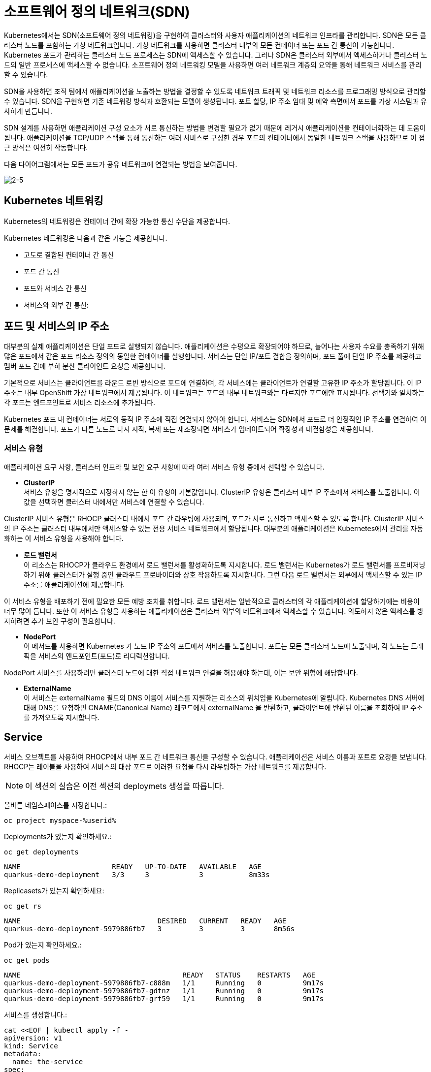 = 소프트웨어 정의 네트워크(SDN)
Kubernetes에서는 SDN(소프트웨어 정의 네트워킹)을 구현하여 클러스터와 사용자 애플리케이션의 네트워크 인프라를 관리합니다. SDN은 모든 클러스터 노드를 포함하는 가상 네트워크입니다. 가상 네트워크를 사용하면 클러스터 내부의 모든 컨테이너 또는 포드 간 통신이 가능합니다. Kubernetes 포드가 관리하는 클러스터 노드 프로세스는 SDN에 액세스할 수 있습니다. 그러나 SDN은 클러스터 외부에서 액세스하거나 클러스터 노드의 일반 프로세스에 액세스할 수 없습니다. 소프트웨어 정의 네트워킹 모델을 사용하면 여러 네트워크 계층의 요약을 통해 네트워크 서비스를 관리할 수 있습니다.

SDN을 사용하면 조직 팀에서 애플리케이션을 노출하는 방법을 결정할 수 있도록 네트워크 트래픽 및 네트워크 리소스를 프로그래밍 방식으로 관리할 수 있습니다. SDN을 구현하면 기존 네트워킹 방식과 호환되는 모델이 생성됩니다. 포트 할당, IP 주소 임대 및 예약 측면에서 포드를 가상 시스템과 유사하게 만듭니다.

SDN 설계를 사용하면 애플리케이션 구성 요소가 서로 통신하는 방법을 변경할 필요가 없기 때문에 레거시 애플리케이션을 컨테이너화하는 데 도움이 됩니다. 애플리케이션을 TCP/UDP 스택을 통해 통신하는 여러 서비스로 구성한 경우 포드의 컨테이너에서 동일한 네트워크 스택을 사용하므로 이 접근 방식은 여전히 작동합니다.

다음 다이어그램에서는 모든 포드가 공유 네트워크에 연결되는 방법을 보여줍니다.


image::2-5.png[2-5]


== Kubernetes 네트워킹
Kubernetes의 네트워킹은 컨테이너 간에 확장 가능한 통신 수단을 제공합니다.

Kubernetes 네트워킹은 다음과 같은 기능을 제공합니다.

* 고도로 결합된 컨테이너 간 통신

* 포드 간 통신

* 포드와 서비스 간 통신

* 서비스와 외부 간 통신: 

== 포드 및 서비스의 IP 주소
대부분의 실제 애플리케이션은 단일 포드로 실행되지 않습니다. 애플리케이션은 수평으로 확장되어야 하므로, 늘어나는 사용자 수요를 충족하기 위해 많은 포드에서 같은 포드 리소스 정의의 동일한 컨테이너를 실행합니다. 서비스는 단일 IP/포트 결합을 정의하며, 포드 풀에 단일 IP 주소를 제공하고 멤버 포드 간에 부하 분산 클라이언트 요청을 제공합니다.

기본적으로 서비스는 클라이언트를 라운드 로빈 방식으로 포드에 연결하며, 각 서비스에는 클라이언트가 연결할 고유한 IP 주소가 할당됩니다. 이 IP 주소는 내부 OpenShift 가상 네트워크에서 제공됩니다. 이 네트워크는 포드의 내부 네트워크와는 다르지만 포드에만 표시됩니다. 선택기와 일치하는 각 포드는 엔드포인트로 서비스 리소스에 추가됩니다.

Kubernetes 포드 내 컨테이너는 서로의 동적 IP 주소에 직접 연결되지 않아야 합니다. 서비스는 SDN에서 포드로 더 안정적인 IP 주소를 연결하여 이 문제를 해결합니다. 포드가 다른 노드로 다시 시작, 복제 또는 재조정되면 서비스가 업데이트되어 확장성과 내결함성을 제공합니다.

=== 서비스 유형
애플리케이션 요구 사항, 클러스터 인프라 및 보안 요구 사항에 따라 여러 서비스 유형 중에서 선택할 수 있습니다.

* *ClusterIP* +
서비스 유형을 명시적으로 지정하지 않는 한 이 유형이 기본값입니다. ClusterIP 유형은 클러스터 내부 IP 주소에서 서비스를 노출합니다. 이 값을 선택하면 클러스터 내에서만 서비스에 연결할 수 있습니다.

ClusterIP 서비스 유형은 RHOCP 클러스터 내에서 포드 간 라우팅에 사용되며, 포드가 서로 통신하고 액세스할 수 있도록 합니다. ClusterIP 서비스의 IP 주소는 클러스터 내부에서만 액세스할 수 있는 전용 서비스 네트워크에서 할당됩니다. 대부분의 애플리케이션은 Kubernetes에서 관리를 자동화하는 이 서비스 유형을 사용해야 합니다.

* *로드 밸런서* +
이 리소스는 RHOCP가 클라우드 환경에서 로드 밸런서를 활성화하도록 지시합니다. 로드 밸런서는 Kubernetes가 로드 밸런서를 프로비저닝하기 위해 클러스터가 실행 중인 클라우드 프로바이더와 상호 작용하도록 지시합니다. 그런 다음 로드 밸런서는 외부에서 액세스할 수 있는 IP 주소를 애플리케이션에 제공합니다.

이 서비스 유형을 배포하기 전에 필요한 모든 예방 조치를 취합니다. 로드 밸런서는 일반적으로 클러스터의 각 애플리케이션에 할당하기에는 비용이 너무 많이 듭니다. 또한 이 서비스 유형을 사용하는 애플리케이션은 클러스터 외부의 네트워크에서 액세스할 수 있습니다. 의도하지 않은 액세스를 방지하려면 추가 보안 구성이 필요합니다.

* *NodePort* +
이 메서드를 사용하면 Kubernetes 가 노드 IP 주소의 포트에서 서비스를 노출합니다. 포트는 모든 클러스터 노드에 노출되며, 각 노드는 트래픽을 서비스의 엔드포인트(포드)로 리디렉션합니다.

NodePort 서비스를 사용하려면 클러스터 노드에 대한 직접 네트워크 연결을 허용해야 하는데, 이는 보안 위험에 해당합니다.

* *ExternalName* +
이 서비스는 externalName 필드의 DNS 이름이 서비스를 지원하는 리소스의 위치임을 Kubernetes에 알립니다. Kubernetes DNS 서버에 대해 DNS를 요청하면 CNAME(Canonical Name) 레코드에서 externalName 을 반환하고, 클라이언트에 반환된 이름을 조회하여 IP 주소를 가져오도록 지시합니다.




== Service

서비스 오브젝트를 사용하여 RHOCP에서 내부 포드 간 네트워크 통신을 구성할 수 있습니다. 애플리케이션은 서비스 이름과 포트로 요청을 보냅니다. RHOCP는 레이블을 사용하여 서비스의 대상 포드로 이러한 요청을 다시 라우팅하는 가상 네트워크를 제공합니다.




NOTE: 이 섹션의 실습은 이전 섹션의 deploymets 생성을 따릅니다.

올바른 네임스페이스를 지정합니다.:

[#create-namespace]
[.console-input]
[source,bash,subs="+macros,+attributes"]
----
oc project myspace-%userid% 
----


Deployments가 있는지 확인하세요.:

[#have-deployment-service]
[.console-input]
[source,bash]
----
oc get deployments
----

[.console-output]
[source,bash]
----
NAME                      READY   UP-TO-DATE   AVAILABLE   AGE
quarkus-demo-deployment   3/3     3            3           8m33s
----

Replicasets가 있는지 확인하세요:

[#have-rs-service]
[.console-input]
[source,bash]
----
oc get rs
----

[.console-output]
[source,bash]
----
NAME                                 DESIRED   CURRENT   READY   AGE
quarkus-demo-deployment-5979886fb7   3         3         3       8m56s
----

Pod가 있는지 확인하세요.:

[#have-pods-service]
[.console-input]
[source,bash]
----
oc get pods
----

[.console-output]
[source,bash]
----
NAME                                       READY   STATUS    RESTARTS   AGE
quarkus-demo-deployment-5979886fb7-c888m   1/1     Running   0          9m17s
quarkus-demo-deployment-5979886fb7-gdtnz   1/1     Running   0          9m17s
quarkus-demo-deployment-5979886fb7-grf59   1/1     Running   0          9m17s
----

서비스를 생성합니다.:
[#create-service]
[.console-input]
[source,bash,subs="+macros,+attributes"]
----
cat <<EOF | kubectl apply -f -
apiVersion: v1
kind: Service
metadata:
  name: the-service
spec:
  selector:
    app: quarkus-demo
  ports:
    - protocol: TCP
      port: 80
      targetPort: 8080
  type: LoadBalancer
EOF
----

:section-k8s: services
[.console-input]
[source,bash,subs="+macros,+attributes"]
----
watch oc get services
----

[.console-output]
[source,bash,subs="+macros,+attributes"]
----
NAME          TYPE           CLUSTER-IP      EXTERNAL-IP   PORT(S)          AGE
the-service   LoadBalancer   172.30.103.41   <pending>     80:31974/TCP     4s
----

외부 IP가 할당될 때까지 기다리세요.


[.console-output]
[source,bash,subs="+macros,+attributes"]
----
NAME    TYPE           CLUSTER-IP      EXTERNAL-IP     PORT(S)          AGE
myapp   LoadBalancer   172.30.103.41   34.71.122.153   8080:31974/TCP   44s
----

NOTE: `watch` 명령어를 종료하려면, [ctrl+c]를 입력합니다.


OpenShift와 같은 호스팅된 Kubernetes 클러스터를 사용하는 경우 `8080` 포트와 함께 `curl` 및 EXTERNAL-IP 주소를 사용하거나 `kubectl(oc)` 을 사용하여 가져옵니다.:

IMPORTANT: AWS에 있는 경우 `ip` 대신 `hostname` 을 가져와야 합니다. 아래 명령어는 hostname을 가져옵니다.




[.console-input]
[source,bash,subs="+macros,+attributes"]
----
IP=$(kubectl get service the-service -o jsonpath="{.status.loadBalancer.ingress[0].hostname}")
----


[.console-input]
[source,bash,subs="+macros,+attributes"]
----
PORT=$(kubectl get service the-service -o jsonpath="{.spec.ports[*].port}")
----



Curl the Service:

[.console-input]
[source,bash,subs="+macros,+attributes"]
----
curl $IP:$PORT
----



결과값:

[.console-output]
[source,bash]
----
Supersonic Subatomic Java with Quarkus quarkus-demo-deployment-5979886fb7-grf59:1
----




== 외부 연결을 위한 인그레스 오브젝트 사용
인그레스는 Route(RHOCP 리소스)와 동일한 기능을 몇 가지 제공하는 Kubernetes 리소스입니다. 인그레스 오브젝트는 외부 요청을 수락하고 경로를 기반으로 요청을 전송합니다. HTTP, HTTPS, SNI(서버 이름 확인)및 TLS(SNI 사용) 트래픽 유형만 허용할 수 있습니다. 표준 Kubernetes 인그레스 리소스는 일반적으로 최소입니다. TLS 종료, 경로 리디렉션, 고정 세션 등 애플리케이션이 사용하는 많은 일반 기능은 인그레스 컨트롤러에 따라 다릅니다. Kubernetes는 구성 구문을 정의하지 않습니다. RHOCP에서는 인그레스 오브젝트에서 지정하는 조건을 충족하기 위해 경로를 생성합니다.


=== Ingress

[#create-ingress]
[.console-input]
[source,bash,subs="+macros,+attributes"]
----
cat <<EOF | kubectl apply -f -
apiVersion: networking.k8s.io/v1
kind: Ingress
metadata:
  name: example
  namespace: myspace-%userid%
spec:
  rules:
    - host: stuff-myspace-%userid%.apps.cluster-4kkjm.4kkjm.sandbox2562.opentlc.com
      http:
        paths:
          - path: /
            pathType: Prefix
            backend:
              service:
                name: the-service
                port:
                  number: 80
EOF
----

Ingress에 설정된 host name을 통해 curl 요청을 합니다.

[#curl-services-ingress]
[.console-input]
[source, bash]
----
curl stuff-myspace-%userid%.apps.cluster-4kkjm.4kkjm.sandbox2562.opentlc.com
----



[.console-output]
[source,bash]
----
Supersonic Subatomic Java with Quarkus quarkus-demo-deployment-5979886fb7-gdtnz:2
----

NOTE: 이전 방식 (서비스의 Cluster IP및 PORT)과는 다르게 Ingress의 Host(외부노출)를 통해 curl이 요청이 정상적으로 수행됨을 확인할 수 있습니다.


== 외부 연결을 위한 경로(Route) 사용
RHOCP는 클러스터 외부의 외부 네트워크에 애플리케이션을 노출하기 위한 리소스를 제공합니다. HTTP 및 HTTPS 트래픽, TCP 애플리케이션 및 비 TCP 트래픽을 노출할 수 있습니다. 그러나 HTTP 및 TLS 기반 애플리케이션만 외부 액세스에 노출해야 합니다. 데이터베이스와 같은 다른 프로토콜을 사용하는 애플리케이션은 일반적으로 클러스터 외부에서 외부 액세스에 노출되지 않습니다. route 및 인그레스는 인그레스 트래픽을 처리하는 데 필요한 주요 리소스입니다.

RHOCP는 외부 네트워크에 애플리케이션을 노출하기 위한 route 리소스를 제공합니다. 경로(Route)를 사용하면 공개적으로 액세스할 수 있는 고유한 호스트 이름을 사용하여 애플리케이션에 액세스할 수 있습니다. 경로(Route)는 Kubernetes 인그레스 컨트롤러를 사용하여 공용 IP 주소에서 포드로 트래픽을 리디렉션합니다. Kubernetes는 1.24 릴리스부터 기본적으로 인그레스 컨트롤러를 제공합니다. RHOCP 클러스터의 경우 OpenShift 인그레스 연산자는 인그레스 컨트롤러를 제공합니다. RHOCP 클러스터는 OpenShift 인그레스 컨트롤러와 병렬로 배포할 수 있는 다양한 타사 인그레스 컨트롤러를 사용할 수 있습니다.

경로(Route)는 인그레스 트래픽을 클러스터의 서비스에 제공합니다. 경로(Route)는 Kubernetes 인그레스 오브젝트보다 먼저 생성되었으며 더 많은 기능을 제공합니다. 경로(Route)는 TLS 재암호화, TLS 패스스루, 파랑-녹색 배포를 위한 트래픽 분할 등 표준 인터페이스를 통해 Kubernetes 인그레스 컨트롤러에서는 지원되지 않을 수도 있는 고급 기능을 제공합니다.


=== OpenShift Route

이름 충돌을 방지하려면 수동으로 생성된 Ingress를 삭제하세요.  OpenShift Route는 기본 Ingress의 ha-proxy를 활용합니다.

[#delete-ingress]
[.console-input]
[source,bash,subs="+macros,+attributes"]
----
oc delete ingress example
----

[#expose-service]
[.console-input]
[source,bash,subs="+macros,+attributes"]
----
oc expose service the-service
----

NOTE: `oc expose` 명령어는 service를 routes를 통해 외부로 노출시킵니다.


[#expose-service]
[.console-input]
[source,bash,subs="+macros,+attributes"]
----
oc get routes
----


[.console-output]
[source,bash]
----
NAME          HOST/PORT                                     PATH   SERVICES      PORT   TERMINATION   WILDCARD
the-service   the-service-myspace-%userid%.apps.cluster-4kkjm.4kkjm.sandbox2562.opentlc.com          the-service   8080                 None
----

그런 다음 서비스에 요청하십시오.:

[#curl-services-route]
[.console-input]
[source, bash]
----
curl the-service-myspace-%userid%.apps.cluster-4kkjm.4kkjm.sandbox2562.opentlc.com
----




[.console-output]
[source,bash]
----
Supersonic Subatomic Java with Quarkus quarkus-demo-deployment-5979886fb7-gdtnz:3
----


지금까지 service를 통한 클러스터 내부에서의 pod 노출과 Route/Ingress를 통한 외부로의 Service 노출을 확인하였습니다.

